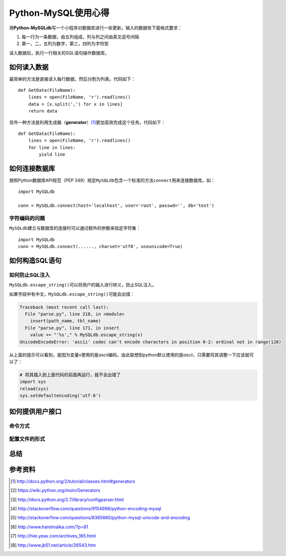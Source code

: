Python-MySQL使用心得
*********************



.. author:: default
.. categories:: python, program
.. tags:: python, program, mysql, database
.. comments::
.. more::


用\ **Python-MySQLdb**\ 写一个小程序对数据库进行一些更新。输入的数据有下面格式\
要求：

1.  每一行为一条数据，由五列组成，列与列之间由英文逗号间隔
2.  第一，二，五列为数字，第三，四列为字符型

读入数据后，执行一行相关的SQL语句操作数据库。

如何读入数据
==============
最简单的方法是直接读入每行数据，然后分割为列表。代码如下：\ ::

    def GetData(FileName):
        lines = open(FileName, 'r').readlines()
        data = [x.split(',') for x in lines]
        return data

另外一种方法是利用生成器（\ **generator**\ ）\ [#]_\ 更加高效完成这个任务。代码\
如下：\ ::

    def GetData(FileName):
        lines = open(FileName, 'r').readlines()
        for line in lines:
            yield line


如何连接数据库
================
按照Python数据库API规范（PEP 249）规定\ ``MySQLdb``\ 包含一个标准的方法\
``connect``\ 用来连接数据库。如：\ ::

    import MySQLdb

    conn = MySQLdb.connect(host='localhost', user='root', passwd='', db='test')


字符编码的问题
----------------
``MySQLdb``\ 建立与数据库的连接时可以通过额外的参数来指定字符集：\ ::

    import MySQLdb
    conn = MySQLdb.connect(......, charset='utf8', useunicode=True)


如何构造SQL语句
==================


如何防止SQL注入
----------------
``MySQLdb.escape_string()``\ 可以将用户的输入进行转义，防止SQL注入。

如果字段中有中文，\ ``MySQLdb.escape_string()``\ 可能会出错：

.. sourcecode:: python

    Traceback (most recent call last):
      File "parse.py", line 218, in <module>
        insert(path_name, tbl_name)
      File "parse.py", line 171, in insert
        value += "'%s'," % MySQLdb.escape_string(v)
    UnicodeEncodeError: 'ascii' codec can't encode characters in position 0-2: ordinal not in range(128)

从上面的提示可以看到，是因为变量v使用的是\ `ascii`\ 编码，由此联想到python默认\
使用的是\ `ascii`\ ，只需要将其调整一下应该就可以了：

.. sourcecode:: python

    # 将其插入到上面代码的前面再运行，就不会出错了
    import sys
    reload(sys)
    sys.setdefaultencoding('utf-8')

如何提供用户接口
==================

命令方式
--------


配置文件的形式
------------------


总结
=====


参考资料
==========
.. [#]  http://docs.python.org/2/tutorial/classes.html#generators
.. [#]  https://wiki.python.org/moin/Generators
.. [#]  http://docs.python.org/2.7/library/configparser.html
.. [#]  http://stackoverflow.com/questions/9154998/python-encoding-mysql
.. [#]  http://stackoverflow.com/questions/8365660/python-mysql-unicode-and-encoding
.. [#]  http://www.harelmalka.com/?p=81
.. [#]  http://hiei.yeax.com/archives_165.html
.. [#]  http://www.jb51.net/article/26543.htm
